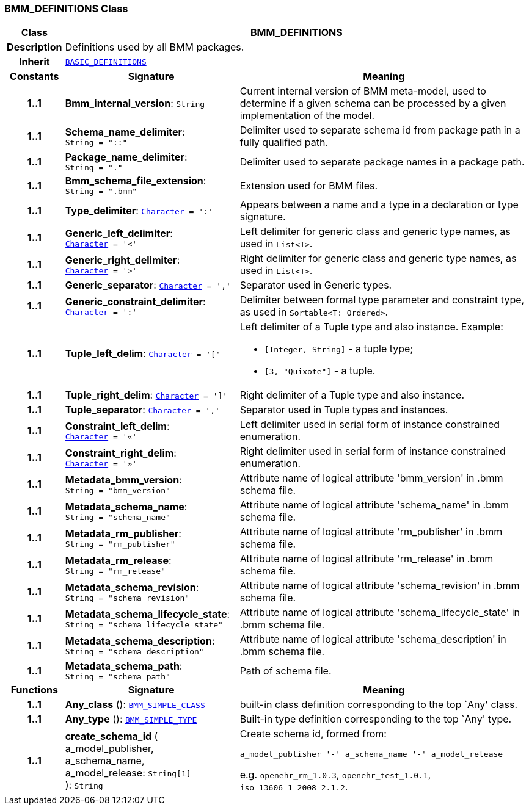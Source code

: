 === BMM_DEFINITIONS Class

[cols="^1,3,5"]
|===
h|*Class*
2+^h|*BMM_DEFINITIONS*

h|*Description*
2+a|Definitions used by all BMM packages.

h|*Inherit*
2+|`link:/releases/BASE/{base_release}/base_types.html#_basic_definitions_class[BASIC_DEFINITIONS^]`

h|*Constants*
^h|*Signature*
^h|*Meaning*

h|*1..1*
|*Bmm_internal_version*: `String`
a|Current internal version of BMM meta-model, used to determine if a given schema can be processed by a given implementation of the model.

h|*1..1*
|*Schema_name_delimiter*: `String{nbsp}={nbsp}"::"`
a|Delimiter used to separate schema id from package path in a fully qualified path.

h|*1..1*
|*Package_name_delimiter*: `String{nbsp}={nbsp}"."`
a|Delimiter used to separate package names in a package path.

h|*1..1*
|*Bmm_schema_file_extension*: `String{nbsp}={nbsp}".bmm"`
a|Extension used for BMM files.

h|*1..1*
|*Type_delimiter*: `link:/releases/BASE/{base_release}/foundation_types.html#_character_class[Character^]{nbsp}={nbsp}':'`
a|Appears between a name and a type in a declaration or type signature.

h|*1..1*
|*Generic_left_delimiter*: `link:/releases/BASE/{base_release}/foundation_types.html#_character_class[Character^]{nbsp}={nbsp}'<'`
a|Left delimiter for generic class and generic type names, as used in `List<T>`.

h|*1..1*
|*Generic_right_delimiter*: `link:/releases/BASE/{base_release}/foundation_types.html#_character_class[Character^]{nbsp}={nbsp}'>'`
a|Right delimiter for generic class and generic type names, as used in `List<T>`.

h|*1..1*
|*Generic_separator*: `link:/releases/BASE/{base_release}/foundation_types.html#_character_class[Character^]{nbsp}={nbsp}','`
a|Separator used in Generic types.

h|*1..1*
|*Generic_constraint_delimiter*: `link:/releases/BASE/{base_release}/foundation_types.html#_character_class[Character^]{nbsp}={nbsp}':'`
a|Delimiter between formal type parameter and constraint type, as used in `Sortable<T: Ordered>`.

h|*1..1*
|*Tuple_left_delim*: `link:/releases/BASE/{base_release}/foundation_types.html#_character_class[Character^]{nbsp}={nbsp}'['`
a|Left delimiter of a Tuple type and also instance. Example:

* `[Integer, String]` - a tuple type;
* `[3, "Quixote"]` - a tuple.

h|*1..1*
|*Tuple_right_delim*: `link:/releases/BASE/{base_release}/foundation_types.html#_character_class[Character^]{nbsp}={nbsp}']'`
a|Right delimiter of a Tuple type and also instance.

h|*1..1*
|*Tuple_separator*: `link:/releases/BASE/{base_release}/foundation_types.html#_character_class[Character^]{nbsp}={nbsp}','`
a|Separator used in Tuple types and instances.

h|*1..1*
|*Constraint_left_delim*: `link:/releases/BASE/{base_release}/foundation_types.html#_character_class[Character^]{nbsp}={nbsp}'«'`
a|Left delimiter used in serial form of instance constrained enumeration.

h|*1..1*
|*Constraint_right_delim*: `link:/releases/BASE/{base_release}/foundation_types.html#_character_class[Character^]{nbsp}={nbsp}'»'`
a|Right delimiter used in serial form of instance constrained enumeration.

h|*1..1*
|*Metadata_bmm_version*: `String{nbsp}={nbsp}"bmm_version"`
a|Attribute name of logical attribute 'bmm_version' in .bmm schema file.

h|*1..1*
|*Metadata_schema_name*: `String{nbsp}={nbsp}"schema_name"`
a|Attribute name of logical attribute 'schema_name' in .bmm schema file.

h|*1..1*
|*Metadata_rm_publisher*: `String{nbsp}={nbsp}"rm_publisher"`
a|Attribute name of logical attribute 'rm_publisher' in .bmm schema file.

h|*1..1*
|*Metadata_rm_release*: `String{nbsp}={nbsp}"rm_release"`
a|Attribute name of logical attribute 'rm_release' in .bmm schema file.

h|*1..1*
|*Metadata_schema_revision*: `String{nbsp}={nbsp}"schema_revision"`
a|Attribute name of logical attribute 'schema_revision' in .bmm schema file.

h|*1..1*
|*Metadata_schema_lifecycle_state*: `String{nbsp}={nbsp}"schema_lifecycle_state"`
a|Attribute name of logical attribute 'schema_lifecycle_state' in .bmm schema file.

h|*1..1*
|*Metadata_schema_description*: `String{nbsp}={nbsp}"schema_description"`
a|Attribute name of logical attribute 'schema_description' in .bmm schema file.

h|*1..1*
|*Metadata_schema_path*: `String{nbsp}={nbsp}"schema_path"`
a|Path of schema file.
h|*Functions*
^h|*Signature*
^h|*Meaning*

h|*1..1*
|*Any_class* (): `<<_bmm_simple_class_class,BMM_SIMPLE_CLASS>>`
a|built-in class definition corresponding to the top `Any' class.

h|*1..1*
|*Any_type* (): `<<_bmm_simple_type_class,BMM_SIMPLE_TYPE>>`
a|Built-in type definition corresponding to the top `Any' type.

h|*1..1*
|*create_schema_id* ( +
a_model_publisher, +
a_schema_name, +
a_model_release: `String[1]` +
): `String`
a|Create schema id, formed from:

`a_model_publisher '-' a_schema_name '-' a_model_release`

e.g. `openehr_rm_1.0.3`, `openehr_test_1.0.1`, `iso_13606_1_2008_2.1.2`.
|===
